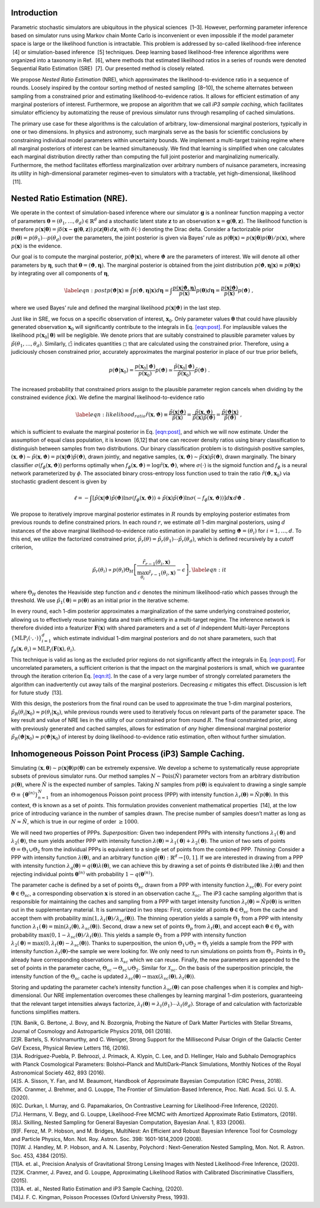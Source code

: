 Introduction
============

Parametric stochastic simulators are ubiquitous in the physical sciences
 [1–3]. However, performing parameter inference based on simulator runs
using Markov chain Monte Carlo is inconvenient or even impossible if the
model parameter space is large or the likelihood function is
intractable. This problem is addressed by so-called likelihood-free
inference  [4] or simulation-based inference  [5] techniques. Deep
learning based likelihood-free inference algorithms were organized into
a taxonomy in Ref.  [6], where methods that estimated likelihood ratios
in a series of rounds were denoted Sequential Ratio Estimation
(SRE)  [7]. Our presented method is closely related.

We propose *Nested Ratio Estimation* (NRE), which approximates the
likelihood-to-evidence ratio in a sequence of rounds. Loosely inspired
by the contour sorting method of nested sampling  [8–10], the scheme
alternates between sampling from a constrained prior and estimating
likelihood-to-evidence ratios. It allows for efficient estimation of any
marginal posteriors of interest. Furthermore, we propose an algorithm
that we call *iP3 sample caching*, which facilitates simulator
efficiency by automatizing the reuse of previous simulator runs through
resampling of cached simulations.

The primary use case for these algorithms is the calculation of
arbitrary, low-dimensional marginal posteriors, typically in one or two
dimensions. In physics and astronomy, such marginals serve as the basis
for scientific conclusions by constraining individual model parameters
within uncertainty bounds. We implement a multi-target training regime
where all marginal posteriors of interest can be learned simultaneously.
We find that learning is simplified when one calculates each marginal
distribution directly rather than computing the full joint posterior and
marginalizing numerically. Furthermore, the method facilitates
effortless marginalization over arbitrary numbers of nuisance
parameters, increasing its utility in high-dimensional parameter
regimes–even to simulators with a tractable, yet high-dimensional,
likelihood  [11].

Nested Ratio Estimation (NRE).
==============================

We operate in the context of simulation-based inference where our
simulator :math:`\mathbf{g}` is a nonlinear function mapping a vector of
parameters
:math:`\boldsymbol{\theta}= (\theta_{1}, \dots, \theta_{d}) \in \mathbb{R}^{d}`
and a stochastic latent state :math:`\mathbf{z}` to an observation
:math:`\mathbf{x}= \mathbf{g}(\boldsymbol{\theta}, \mathbf{z})`. The
likelihood function is therefore
:math:`p(\mathbf{x}\vert \boldsymbol{\theta}) = \int \delta(\mathbf{x}- \mathbf{g}(\boldsymbol{\theta}, \mathbf{z})) \, p(\mathbf{z}\vert \boldsymbol{\theta}) \, d\mathbf{z}`,
with :math:`\delta(\cdot)` denoting the Dirac delta. Consider a
factorizable prior
:math:`p(\boldsymbol{\theta}) = p(\theta_{1}) \cdots p(\theta_{d})` over
the parameters, the joint posterior is given via Bayes’ rule as
:math:`p(\boldsymbol{\theta}|\mathbf{x}) = p(\mathbf{x}|\boldsymbol{\theta})p(\boldsymbol{\theta})/p(\mathbf{x})`,
where :math:`p(\mathbf{x})` is the evidence.

Our goal is to compute the marginal posterior,
:math:`p(\boldsymbol{\vartheta}\vert \mathbf{x})`, where
:math:`\boldsymbol{\vartheta}` are the parameters of interest. We will
denote all other parameters by :math:`\boldsymbol{\eta}`, such that
:math:`\boldsymbol{\theta}= (\boldsymbol{\vartheta}, \boldsymbol{\eta})`.
The marginal posterior is obtained from the joint distribution
:math:`p(\boldsymbol{\vartheta}, \boldsymbol{\eta}|\mathbf{x}) \equiv p(\boldsymbol{\theta}|\mathbf{x})`
by integrating over all components of :math:`\boldsymbol{\eta}`,

.. math::

   \label{eqn:post}
   p(\boldsymbol{\vartheta}\vert \mathbf{x})  \equiv \int p(\boldsymbol{\vartheta}, \boldsymbol{\eta}| \mathbf{x}) d\boldsymbol{\eta}
   = \int \frac{p(\mathbf{x}| \boldsymbol{\vartheta}, \boldsymbol{\eta})}{p(\mathbf{x})}  
   p(\boldsymbol{\theta}) 
   %\prod_{j \notin \texttt{idx}} d\theta_{j}
   d\boldsymbol{\eta}
   = \frac{p(\mathbf{x}|\boldsymbol{\vartheta})}{p(\mathbf{x})}p(\boldsymbol{\vartheta})\;,

where we used Bayes’ rule and defined the marginal likelihood
:math:`p(\mathbf{x}|\boldsymbol{\vartheta})` in the last step.

Just like in SRE, we focus on a specific observation of interest,
:math:`\mathbf{x}_0`. Only parameter values :math:`\boldsymbol{\theta}`
that could have plausibly generated observation :math:`\mathbf{x}_0`
will significantly contribute to the integrals in
Eq. `[eqn:post] <#eqn:post>`__. For implausible values the likelihood
:math:`p(\mathbf{x}_0|\boldsymbol{\theta})` will be negligible. We
denote priors that are suitably constrained to plausible parameter
values by :math:`\tilde{p}(\theta_1, \dots, \theta_d)`. Similarly,
:math:`\tilde{\square}` indicates quantities :math:`\square` that are
calculated using the constrained prior. Therefore, using a judiciously
chosen constrained prior, accurately approximates the marginal posterior
in place of our true prior beliefs,

.. math::

   p(\boldsymbol{\vartheta}| \mathbf{x}_0) =  
   \frac{p(\mathbf{x}_0|\boldsymbol{\vartheta})}{p(\mathbf{x}_0)} p(\boldsymbol{\vartheta}) \simeq
   \frac{\tilde{p}(\mathbf{x}_0|\boldsymbol{\vartheta})}{\tilde{p}(\mathbf{x}_0)} \tilde{p}(\boldsymbol{\vartheta})\;.

The increased probability that constrained priors assign to the
plausible parameter region cancels when dividing by the constrained
evidence :math:`\tilde p(\mathbf{x})`. We define the marginal
likelihood-to-evidence ratio

.. math::

   \label{eqn:likelihood_ratio}
       \tilde{r}(\mathbf{x}, \boldsymbol{\vartheta}) 
       \equiv \frac{\tilde{p}(\mathbf{x}\vert \boldsymbol{\vartheta})}{\tilde{p}(\mathbf{x})} 
       = \frac{\tilde{p}(\mathbf{x}, \boldsymbol{\vartheta})}{\tilde{p}(\mathbf{x}) \tilde{p}(\boldsymbol{\vartheta})} 
       = \frac{\tilde{p}(\boldsymbol{\vartheta}\vert\mathbf{x})}{\tilde{p}(\boldsymbol{\vartheta})}\;,

which is sufficient to evaluate the marginal posterior in
Eq. `[eqn:post] <#eqn:post>`__, and which we will now estimate. Under
the assumption of equal class population, it is known  [6,12] that one
can recover density ratios using binary classification to distinguish
between samples from two distributions. Our binary classification
problem is to distinguish positive samples,
:math:`(\mathbf{x}, \boldsymbol{\vartheta}) \sim \tilde{p}(\mathbf{x}, \boldsymbol{\vartheta}) = p(\mathbf{x}\vert \boldsymbol{\vartheta}) \tilde{p}(\boldsymbol{\vartheta})`,
drawn jointly, and negative samples,
:math:`(\mathbf{x}, \boldsymbol{\vartheta}) \sim \tilde{p}(\mathbf{x}) \tilde{p}(\boldsymbol{\vartheta})`,
drawn marginally. The binary classifier
:math:`\sigma(f_{\phi}(\mathbf{x}, \boldsymbol{\vartheta}))` performs
optimally when
:math:`f_{\phi}(\mathbf{x}, \boldsymbol{\vartheta}) = \log \tilde{r}(\mathbf{x}, \boldsymbol{\vartheta})`,
where :math:`\sigma(\cdot)` is the sigmoid function and :math:`f_{\phi}`
is a neural network parameterized by :math:`\phi`. The associated binary
cross-entropy loss function used to train the ratio
:math:`\tilde{r}(\boldsymbol{\vartheta}, \mathbf{x}_0)` via stochastic
gradient descent is given by

.. math:: \ell = -\int \left[ \tilde{p}(\mathbf{x}|\boldsymbol{\vartheta})\tilde{p}(\boldsymbol{\vartheta}) \ln \sigma(f_\phi(\mathbf{x}, \boldsymbol{\vartheta})) + \tilde{p}(\mathbf{x})\tilde{p}(\boldsymbol{\vartheta}) \ln \sigma(-f_\phi(\mathbf{x},\boldsymbol{\vartheta})) \right] d\mathbf{x}\, d\boldsymbol{\vartheta}\;.

We propose to iteratively improve marginal posterior estimates in
:math:`R` rounds by employing posterior estimates from previous rounds
to define constrained priors. In each round :math:`r`, we estimate *all*
1-dim marginal posteriors, using :math:`d` instances of the above
marginal likelihood-to-evidence ratio estimation in parallel by setting
:math:`\boldsymbol{\vartheta}= (\theta_i)` for :math:`i=1, \dots, d`. To
this end, we utilize the factorized constrained prior,
:math:`\tilde{p}_r(\theta) = \tilde{p}_r(\theta_1)\cdots\tilde{p}_r(\theta_d)`,
which is defined recursively by a cutoff criterion,

.. math::

   \tilde{p}_{r}(\theta_{i}) 
       \propto 
       p(\theta_{i}) \Theta_{H} \left[ \frac{\tilde{r}_{r-1}(\theta_{i}, \mathbf{x})}{\max_{\theta_{i}} \tilde{r}_{r-1}(\theta_{i}, \mathbf{x})} - \epsilon \right],
       \label{eqn:it}

where :math:`\Theta_{H}` denotes the Heaviside step function and
:math:`\epsilon` denotes the minimum likelihood-ratio which passes
through the threshold. We use
:math:`\tilde{p}_1(\boldsymbol{\theta}) = p(\boldsymbol{\theta})` as an
initial prior in the iterative scheme.

In every round, each 1-dim posterior approximates a marginalization of
the same underlying constrained posterior, allowing us to effectively
reuse training data and train efficiently in a multi-target regime. The
inference network is therefore divided into a featurizer
:math:`\mathbf{F}(\mathbf{x})` with shared parameters and a set of
:math:`d` independent Multi-layer Perceptons
:math:`\{\textrm{MLP}_i(\cdot, \cdot)\}_{i=1}^{d}` which estimate
individual 1-dim marginal posteriors and do not share parameters, such
that
:math:`f_{\phi}(\mathbf{x}, \theta_i) = \textrm{MLP}_i(\mathbf{F}(\mathbf{x}), \theta_i)`.

This technique is valid as long as the excluded prior regions do not
significantly affect the integrals in Eq. `[eqn:post] <#eqn:post>`__.
For uncorrelated parameters, a sufficient criterion is that the impact
on the marginal posteriors is small, which we guarantee through the
iteration criterion Eq. `[eqn:it] <#eqn:it>`__. In the case of a very
large number of strongly correlated parameters the algorithm can
inadvertently cut away tails of the marginal posteriors. Decreasing
:math:`\epsilon` mitigates this effect. Discussion is left for future
study  [13].

With this design, the posteriors from the final round can be used to
approximate the true 1-dim marginal posteriors,
:math:`\tilde{p}_{R}(\theta_i \vert \mathbf{x}_{0}) \approx p(\theta_i\vert \mathbf{x}_{0})`,
while previous rounds were used to iteratively focus on relevant parts
of the parameter space. The key result and value of NRE lies in the
utility of our constrained prior from round :math:`R`. The final
constrainted prior, along with previously generated and cached samples,
allows for estimation of *any* higher dimensional marginal posterior
:math:`\tilde{p}_R(\boldsymbol{\vartheta}|\mathbf{x}_0) \approx p(\boldsymbol{\vartheta}|\mathbf{x}_0)`
of interest by doing likelihood-to-evidence ratio estimation, often
without further simulation.

Inhomogeneous Poisson Point Process (iP3) Sample Caching.
=========================================================

Simulating
:math:`(\mathbf{x}, \boldsymbol{\theta})\sim p(\mathbf{x}|\boldsymbol{\theta})p(\boldsymbol{\theta})`
can be extremely expensive. We develop a scheme to systematically reuse
appropriate subsets of previous simulator runs. Our method samples
:math:`N\sim \text{Pois}(\hat N)` parameter vectors from an arbitrary
distribution :math:`p(\boldsymbol{\theta})`, where :math:`\hat N` is the
expected number of samples. Taking :math:`N` samples from
:math:`p(\boldsymbol{\theta})` is equivalent to drawing a single sample
:math:`\Theta \equiv \{\boldsymbol{\theta}^{(n)}\}_{n=1}^{N}` from an
inhomogenous Poisson point process (PPP) with intensity function
:math:`\lambda_{r}(\boldsymbol{\theta}) = \hat{N} p(\boldsymbol{\theta})`.
In this context, :math:`\Theta` is known as a set of *points*. This
formulation provides convenient mathematical properties  [14], at the
low price of introducing variance in the number of samples drawn. The
precise number of samples doesn’t matter as long as
:math:`N \approx \hat{N}`, which is true in our regime of order
:math:`\geq 1000`.

We will need two properties of PPPs. *Superposition:* Given two
independent PPPs with intensity functions
:math:`\lambda_{1}(\boldsymbol{\theta})` and
:math:`\lambda_{2}(\boldsymbol{\theta})`, the sum yields another PPP
with intensity function
:math:`\lambda(\boldsymbol{\theta}) = \lambda_{1}(\boldsymbol{\theta}) + \lambda_{2}(\boldsymbol{\theta})`.
The union of two sets of points :math:`\Theta = \Theta_1 \cup \Theta_2`
from the individual PPPs is equivalent to a single set of points from
the combined PPP. *Thinning:* Consider a PPP with intensity function
:math:`\lambda(\boldsymbol{\theta})`, and an arbitrary function
:math:`q(\boldsymbol{\theta}): \mathbb{R}^{d} \to [0, 1]`. If we are
interested in drawing from a PPP with intensity function
:math:`\lambda_{q}(\boldsymbol{\theta}) = q(\boldsymbol{\theta}) \lambda(\boldsymbol{\theta})`,
we can achieve this by drawing a set of points :math:`\Theta`
distributed like :math:`\lambda(\boldsymbol{\theta})` and then rejecting
individual points :math:`\boldsymbol{\theta}^{(n)}` with probability
:math:`1 - q(\boldsymbol{\theta}^{(n)})`.

The parameter cache is defined by a set of points :math:`\Theta_{sc}`
drawn from a PPP with intensity function
:math:`\lambda_{sc}(\boldsymbol{\theta})`. For every point
:math:`\boldsymbol{\theta}\in\Theta_{sc}`, a corresponding observation
:math:`\mathbf{x}` is stored in an observation cache
:math:`\mathcal{X}_{sc}`. The iP3 cache sampling algorithm that is
responsible for maintaining the caches and sampling from a PPP with
target intensity function
:math:`\lambda_t(\boldsymbol{\theta}) = \hat{N} p(\boldsymbol{\theta})`
is written out in the supplementary material. It is summarized in two
steps: First, consider all points
:math:`\boldsymbol{\theta}\in \Theta_{sc}` from the cache and accept
them with probability
:math:`\min(1, \lambda_t(\boldsymbol{\theta})/\lambda_{sc}(\boldsymbol{\theta}))`.
The thinning operation yields a sample :math:`\Theta_1` from a PPP with
intensity function
:math:`\lambda_1(\boldsymbol{\theta}) = \min(\lambda_t(\boldsymbol{\theta}), \lambda_{sc}(\boldsymbol{\theta}))`.
Second, draw a new set of points :math:`\Theta_p` from
:math:`\lambda_t(\boldsymbol{\theta})`, and accept each
:math:`\boldsymbol{\theta}\in\Theta_p` with probability
:math:`\max(0, 1-\lambda_{sc}(\boldsymbol{\theta})/\lambda_t(\boldsymbol{\theta}))`.
This yields a sample :math:`\Theta_2` from a PPP with intensity function
:math:`\lambda_2(\boldsymbol{\theta}) = \max(0, \lambda_t(\boldsymbol{\theta}) - \lambda_{sc}(\boldsymbol{\theta}))`.
Thanks to superposition, the union
:math:`\Theta_1 \cup \Theta_2 = \Theta_t` yields a sample from the PPP
with intensity function :math:`\lambda_t(\boldsymbol{\theta})`–the
sample we were looking for. We only need to run simulations on points
from :math:`\Theta_1`. Points in :math:`\Theta_2` already have
corresponding observations in :math:`\mathcal{X}_{sc}` which we can
reuse. Finally, the new parameters are appended to the set of points in
the parameter cache, :math:`\Theta_{sc} \to \Theta_{sc} \cup \Theta_2`.
Similar for :math:`\mathcal{X}_{sc}`. On the basis of the superposition
principle, the intensity function of the :math:`\Theta_{sc}` cache is
updated
:math:`\lambda_{sc}(\boldsymbol{\theta}) \to \max(\lambda_{sc}(\boldsymbol{\theta}), \lambda_t(\boldsymbol{\theta}))`.

Storing and updating the parameter cache’s intensity function
:math:`\lambda_{sc}(\boldsymbol{\theta})` can pose challenges when it is
complex and high-dimensional. Our NRE implementation overcomes these
challenges by learning marginal 1-dim posteriors, guaranteeing that the
relevant target intensities always factorize,
:math:`\lambda_t(\boldsymbol{\theta}) = \lambda_t(\theta_1)\cdots \lambda_t(\theta_d)`.
Storage of and calculation with factorizable functions simplifies
matters.

.. container:: references csl-bib-body
   :name: refs

   .. container:: csl-entry
      :name: ref-Banik_2018

      [1]N. Banik, G. Bertone, J. Bovy, and N. Bozorgnia, Probing the
      Nature of Dark Matter Particles with Stellar Streams, Journal of
      Cosmology and Astroparticle Physics 2018, 061 (2018).

   .. container:: csl-entry
      :name: ref-Bartels_2016

      [2]R. Bartels, S. Krishnamurthy, and C. Weniger, Strong Support
      for the Millisecond Pulsar Origin of the Galactic Center GeV
      Excess, Physical Review Letters 116, (2016).

   .. container:: csl-entry
      :name: ref-Rodr_guez_Puebla_2016

      [3]A. Rodríguez-Puebla, P. Behroozi, J. Primack, A. Klypin, C.
      Lee, and D. Hellinger, Halo and Subhalo Demographics with Planck
      Cosmological Parameters: Bolshoi–Planck and MultiDark–Planck
      Simulations, Monthly Notices of the Royal Astronomical Society
      462, 893 (2016).

   .. container:: csl-entry
      :name: ref-sisson2018handbook

      [4]S. A. Sisson, Y. Fan, and M. Beaumont, Handbook of Approximate
      Bayesian Computation (CRC Press, 2018).

   .. container:: csl-entry
      :name: ref-Cranmer2020

      [5]K. Cranmer, J. Brehmer, and G. Louppe, The Frontier of
      Simulation-Based Inference, Proc. Natl. Acad. Sci. U. S. A.
      (2020).

   .. container:: csl-entry
      :name: ref-Durkan2020

      [6]C. Durkan, I. Murray, and G. Papamakarios, On Contrastive
      Learning for Likelihood-Free Inference, (2020).

   .. container:: csl-entry
      :name: ref-Hermans2019

      [7]J. Hermans, V. Begy, and G. Louppe, Likelihood-Free MCMC with
      Amortized Approximate Ratio Estimators, (2019).

   .. container:: csl-entry
      :name: ref-Skilling2006

      [8]J. Skilling, Nested Sampling for General Bayesian Computation,
      Bayesian Anal. 1, 833 (2006).

   .. container:: csl-entry
      :name: ref-Feroz2008

      [9]F. Feroz, M. P. Hobson, and M. Bridges, MultiNest: An Efficient
      and Robust Bayesian Inference Tool for Cosmology and Particle
      Physics, Mon. Not. Roy. Astron. Soc. 398: 1601-1614,2009 (2008).

   .. container:: csl-entry
      :name: ref-Handley2015

      [10]W. J. Handley, M. P. Hobson, and A. N. Lasenby, Polychord :
      Next-Generation Nested Sampling, Mon. Not. R. Astron. Soc. 453,
      4384 (2015).

   .. container:: csl-entry
      :name: ref-lensing

      [11]A. et. al., Precision Analysis of Gravitational Strong Lensing
      Images with Nested Likelihood-Free Inference, (2020).

   .. container:: csl-entry
      :name: ref-Cranmer2015

      [12]K. Cranmer, J. Pavez, and G. Louppe, Approximating Likelihood
      Ratios with Calibrated Discriminative Classifiers, (2015).

   .. container:: csl-entry
      :name: ref-swyft_future

      [13]A. et. al., Nested Ratio Estimation and iP3 Sample Caching,
      (2020).

   .. container:: csl-entry
      :name: ref-ppp

      [14]J. F. C. Kingman, Poisson Processes (Oxford University Press,
      1993).
